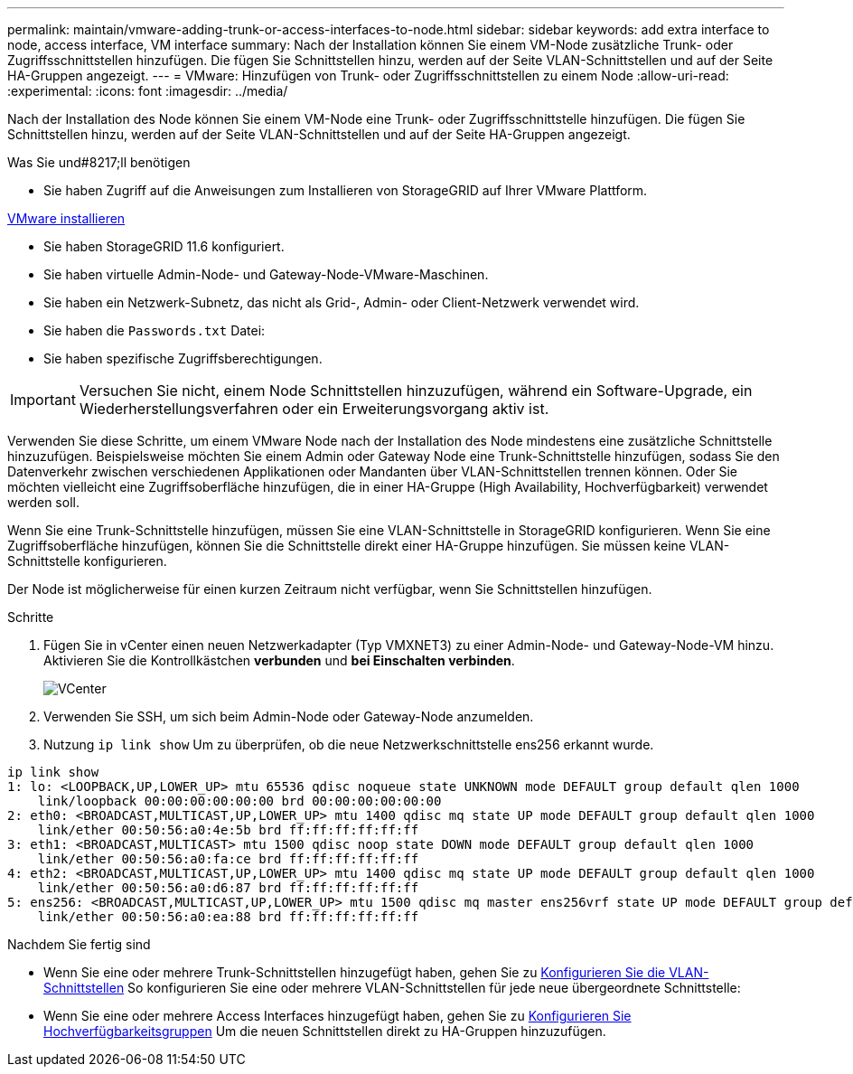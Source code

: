 ---
permalink: maintain/vmware-adding-trunk-or-access-interfaces-to-node.html 
sidebar: sidebar 
keywords: add extra interface to node, access interface, VM interface 
summary: Nach der Installation können Sie einem VM-Node zusätzliche Trunk- oder Zugriffsschnittstellen hinzufügen. Die fügen Sie Schnittstellen hinzu, werden auf der Seite VLAN-Schnittstellen und auf der Seite HA-Gruppen angezeigt. 
---
= VMware: Hinzufügen von Trunk- oder Zugriffsschnittstellen zu einem Node
:allow-uri-read: 
:experimental: 
:icons: font
:imagesdir: ../media/


[role="lead"]
Nach der Installation des Node können Sie einem VM-Node eine Trunk- oder Zugriffsschnittstelle hinzufügen. Die fügen Sie Schnittstellen hinzu, werden auf der Seite VLAN-Schnittstellen und auf der Seite HA-Gruppen angezeigt.

.Was Sie und#8217;ll benötigen
* Sie haben Zugriff auf die Anweisungen zum Installieren von StorageGRID auf Ihrer VMware Plattform.


xref:../vmware/index.adoc[VMware installieren]

* Sie haben StorageGRID 11.6 konfiguriert.
* Sie haben virtuelle Admin-Node- und Gateway-Node-VMware-Maschinen.
* Sie haben ein Netzwerk-Subnetz, das nicht als Grid-, Admin- oder Client-Netzwerk verwendet wird.
* Sie haben die `Passwords.txt` Datei:
* Sie haben spezifische Zugriffsberechtigungen.



IMPORTANT: Versuchen Sie nicht, einem Node Schnittstellen hinzuzufügen, während ein Software-Upgrade, ein Wiederherstellungsverfahren oder ein Erweiterungsvorgang aktiv ist.

Verwenden Sie diese Schritte, um einem VMware Node nach der Installation des Node mindestens eine zusätzliche Schnittstelle hinzuzufügen. Beispielsweise möchten Sie einem Admin oder Gateway Node eine Trunk-Schnittstelle hinzufügen, sodass Sie den Datenverkehr zwischen verschiedenen Applikationen oder Mandanten über VLAN-Schnittstellen trennen können. Oder Sie möchten vielleicht eine Zugriffsoberfläche hinzufügen, die in einer HA-Gruppe (High Availability, Hochverfügbarkeit) verwendet werden soll.

Wenn Sie eine Trunk-Schnittstelle hinzufügen, müssen Sie eine VLAN-Schnittstelle in StorageGRID konfigurieren. Wenn Sie eine Zugriffsoberfläche hinzufügen, können Sie die Schnittstelle direkt einer HA-Gruppe hinzufügen. Sie müssen keine VLAN-Schnittstelle konfigurieren.

Der Node ist möglicherweise für einen kurzen Zeitraum nicht verfügbar, wenn Sie Schnittstellen hinzufügen.

.Schritte
. Fügen Sie in vCenter einen neuen Netzwerkadapter (Typ VMXNET3) zu einer Admin-Node- und Gateway-Node-VM hinzu. Aktivieren Sie die Kontrollkästchen *verbunden* und *bei Einschalten verbinden*.
+
image::../media/vcenter.png[VCenter]

. Verwenden Sie SSH, um sich beim Admin-Node oder Gateway-Node anzumelden.
. Nutzung `ip link show` Um zu überprüfen, ob die neue Netzwerkschnittstelle ens256 erkannt wurde.


[listing]
----
ip link show
1: lo: <LOOPBACK,UP,LOWER_UP> mtu 65536 qdisc noqueue state UNKNOWN mode DEFAULT group default qlen 1000
    link/loopback 00:00:00:00:00:00 brd 00:00:00:00:00:00
2: eth0: <BROADCAST,MULTICAST,UP,LOWER_UP> mtu 1400 qdisc mq state UP mode DEFAULT group default qlen 1000
    link/ether 00:50:56:a0:4e:5b brd ff:ff:ff:ff:ff:ff
3: eth1: <BROADCAST,MULTICAST> mtu 1500 qdisc noop state DOWN mode DEFAULT group default qlen 1000
    link/ether 00:50:56:a0:fa:ce brd ff:ff:ff:ff:ff:ff
4: eth2: <BROADCAST,MULTICAST,UP,LOWER_UP> mtu 1400 qdisc mq state UP mode DEFAULT group default qlen 1000
    link/ether 00:50:56:a0:d6:87 brd ff:ff:ff:ff:ff:ff
5: ens256: <BROADCAST,MULTICAST,UP,LOWER_UP> mtu 1500 qdisc mq master ens256vrf state UP mode DEFAULT group default qlen 1000
    link/ether 00:50:56:a0:ea:88 brd ff:ff:ff:ff:ff:ff
----
.Nachdem Sie fertig sind
* Wenn Sie eine oder mehrere Trunk-Schnittstellen hinzugefügt haben, gehen Sie zu xref:../admin/configure-vlan-interfaces.html[Konfigurieren Sie die VLAN-Schnittstellen] So konfigurieren Sie eine oder mehrere VLAN-Schnittstellen für jede neue übergeordnete Schnittstelle:
* Wenn Sie eine oder mehrere Access Interfaces hinzugefügt haben, gehen Sie zu xref:../admin/configure-high-availability-group.html[Konfigurieren Sie Hochverfügbarkeitsgruppen] Um die neuen Schnittstellen direkt zu HA-Gruppen hinzuzufügen.

